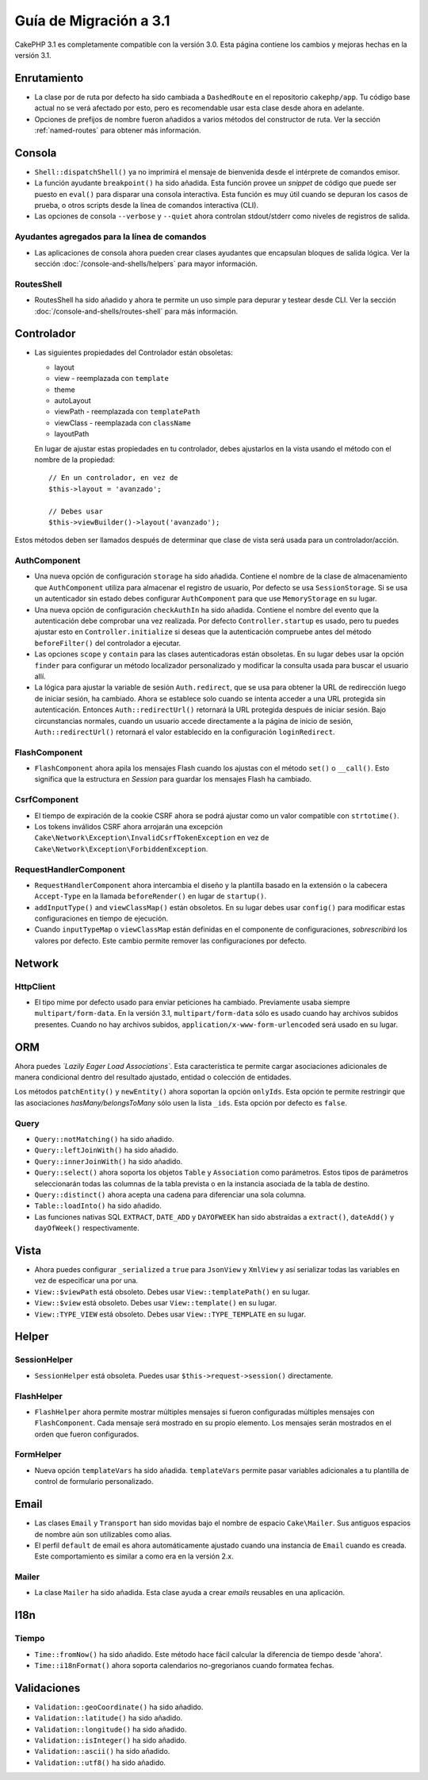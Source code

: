 Guía de Migración a 3.1
#######################

CakePHP 3.1 es completamente compatible con la versión 3.0. Esta página
contiene los cambios y mejoras hechas en la versión 3.1.

Enrutamiento
============

- La clase por de ruta por defecto ha sido cambiada a ``DashedRoute`` en el repositorio ``cakephp/app``.
  Tu código base actual no se verá afectado por esto, pero es recomendable usar
  esta clase desde ahora en adelante.
- Opciones de prefijos de nombre fueron añadidos a varios métodos del constructor de ruta.
  Ver la sección :ref:`named-routes` para obtener más información.

Consola
=======

- ``Shell::dispatchShell()`` ya no imprimirá el mensaje de bienvenida desde el intérprete
  de comandos emisor.
- La función ayudante ``breakpoint()`` ha sido añadida. Esta función provee
  un *snippet* de código que puede ser puesto en ``eval()`` para disparar una consola
  interactiva. Esta función es muy útil cuando se depuran los casos de prueba, o otros scripts desde
  la línea de comandos interactiva (CLI).
- Las opciones de consola ``--verbose`` y ``--quiet`` ahora controlan stdout/stderr
  como niveles de registros de salida.

Ayudantes agregados para la línea de comandos
---------------------------------------------

- Las aplicaciones de consola ahora pueden crear clases ayudantes que encapsulan bloques de salida
  lógica. Ver la sección :doc:`/console-and-shells/helpers` para mayor información.

RoutesShell
-----------

- RoutesShell ha sido añadido y ahora te permite un uso simple para depurar y testear desde CLI.
  Ver la sección :doc:`/console-and-shells/routes-shell` para más información.

Controlador
===========

- Las siguientes propiedades del Controlador están obsoletas:

  * layout
  * view - reemplazada con ``template``
  * theme
  * autoLayout
  * viewPath - reemplazada con ``templatePath``
  * viewClass - reemplazada con ``className``
  * layoutPath

  En lugar de ajustar estas propiedades en tu controlador, debes ajustarlos
  en la vista usando el método con el nombre de la propiedad::

    // En un controlador, en vez de
    $this->layout = 'avanzado';

    // Debes usar
    $this->viewBuilder()->layout('avanzado');

Estos métodos deben ser llamados después de determinar que clase de vista
será usada para un controlador/acción.

AuthComponent
-------------

- Una nueva opción de configuración ``storage`` ha sido añadida. Contiene el nombre de
  la clase de almacenamiento que ``AuthComponent`` utiliza para almacenar el registro de
  usuario, Por defecto se usa ``SessionStorage``. Si se usa un autenticador sin estado
  debes configurar ``AuthComponent`` para que use ``MemoryStorage`` en su lugar.
- Una nueva opción de configuración ``checkAuthIn`` ha sido añadida. Contiene el nombre del
  evento que la autenticación debe comprobar una vez realizada. Por defecto ``Controller.startup``
  es usado, pero tu puedes ajustar esto en ``Controller.initialize`` si deseas que la autenticación
  compruebe antes del método ``beforeFilter()`` del controlador a ejecutar.
- Las opciones ``scope`` y ``contain`` para las clases autenticadoras están obsoletas.
  En su lugar debes usar la opción ``finder`` para configurar un método localizador personalizado
  y modificar la consulta usada para buscar el usuario allí.
- La lógica para ajustar la variable de sesión ``Auth.redirect``, que se usa para obtener
  la URL de redirección luego de iniciar sesión, ha cambiado. Ahora se establece solo cuando
  se intenta acceder a una URL protegida sin autenticación. Entonces ``Auth::redirectUrl()``
  retornará la URL protegida después de iniciar sesión. Bajo circunstancias normales, cuando un
  usuario accede directamente a la página de inicio de sesión, ``Auth::redirectUrl()`` retornará
  el valor establecido en la configuración ``loginRedirect``.

FlashComponent
--------------

- ``FlashComponent`` ahora apila los mensajes Flash cuando los ajustas con el
  método ``set()`` o ``__call()``. Esto significa que la estructura en *Session* para
  guardar los mensajes Flash ha cambiado.

CsrfComponent
-------------

- El tiempo de expiración de la cookie CSRF ahora se podrá
  ajustar como un valor compatible con ``strtotime()``.
- Los tokens inválidos CSRF ahora arrojarán una excepción
  ``Cake\Network\Exception\InvalidCsrfTokenException`` en vez de
  ``Cake\Network\Exception\ForbiddenException``.

RequestHandlerComponent
-----------------------

- ``RequestHandlerComponent`` ahora intercambia el diseño y la plantilla basado en la extensión
  o la cabecera ``Accept-Type`` en la llamada ``beforeRender()`` en lugar de ``startup()``.
- ``addInputType()`` and ``viewClassMap()`` están obsoletos. En su lugar debes usar
  ``config()`` para modificar estas configuraciones en tiempo de ejecución.
- Cuando ``inputTypeMap`` o ``viewClassMap`` están definidas en el componente de configuraciones,
  *sobrescribirá* los valores por defecto. Este cambio permite
  remover las configuraciones por defecto.

Network
=======

Http\Client
-----------

- El tipo mime por defecto usado para enviar peticiones ha cambiado. Previamente
  usaba siempre ``multipart/form-data``. En la versión 3.1, ``multipart/form-data``
  sólo es usado cuando hay archivos subidos presentes. Cuando no hay archivos subidos,
  ``application/x-www-form-urlencoded`` será usado en su lugar.

ORM
===

Ahora puedes *`Lazily Eager Load Associations`*. Esta característica
te permite cargar asociaciones adicionales de manera condicional dentro del resultado ajustado,
entidad o colección de entidades.

Los métodos ``patchEntity()`` y ``newEntity()`` ahora soportan la opción ``onlyIds``.
Esta opción te permite restringir que las asociaciones *hasMany/belongsToMany* sólo usen
la lista ``_ids``. Esta opción por defecto es ``false``.

Query
-----

- ``Query::notMatching()`` ha sido añadido.
- ``Query::leftJoinWith()`` ha sido añadido.
- ``Query::innerJoinWith()`` ha sido añadido.
- ``Query::select()`` ahora soporta los objetos ``Table`` y ``Association`` como
  parámetros. Estos tipos de parámetros seleccionarán todas las columnas
  de la tabla prevista o en la instancia asociada de la tabla de destino.
- ``Query::distinct()`` ahora acepta una cadena para diferenciar una sola columna.
- ``Table::loadInto()`` ha sido añadido.
- Las funciones nativas SQL ``EXTRACT``, ``DATE_ADD`` y ``DAYOFWEEK`` han sido
  abstraídas a ``extract()``, ``dateAdd()`` y ``dayOfWeek()`` respectivamente.


Vista
=====

- Ahora puedes configurar ``_serialized`` a ``true`` para ``JsonView`` y ``XmlView``
  y así serializar todas las variables en vez de especificar una por una.
- ``View::$viewPath`` está obsoleto. Debes usar ``View::templatePath()``
  en su lugar.
- ``View::$view`` está obsoleto. Debes usar ``View::template()``
  en su lugar.
- ``View::TYPE_VIEW`` está obsoleto. Debes usar ``View::TYPE_TEMPLATE``
  en su lugar.

Helper
======

SessionHelper
-------------

- ``SessionHelper`` está obsoleta. Puedes usar
  ``$this->request->session()`` directamente.

FlashHelper
-----------

- ``FlashHelper`` ahora permite mostrar múltiples mensajes si fueron configuradas
  múltiples mensajes con ``FlashComponent``. Cada mensaje será mostrado en su propio
  elemento. Los mensajes serán mostrados en el orden que fueron configurados.

FormHelper
----------

- Nueva opción ``templateVars`` ha sido añadida. ``templateVars`` permite pasar
  variables adicionales a tu plantilla de control de formulario personalizado.

Email
=====

- Las clases ``Email`` y ``Transport`` han sido movidas bajo el nombre de espacio ``Cake\Mailer``.
  Sus antiguos espacios de nombre aún son utilizables como alias.
- El perfil ``default`` de email es ahora automáticamente ajustado cuando una instancia de ``Email``
  cuando es creada. Este comportamiento es similar a como era en la versión 2.x.

Mailer
------

- La clase ``Mailer`` ha sido añadida. Esta clase ayuda a crear *emails* reusables
  en una aplicación.

I18n
====

Tiempo
------

- ``Time::fromNow()`` ha sido añadido. Este método hace fácil calcular la diferencia
  de tiempo desde 'ahora'.
- ``Time::i18nFormat()`` ahora soporta calendarios no-gregorianos cuando formatea
  fechas.

Validaciones
============

- ``Validation::geoCoordinate()`` ha sido añadido.
- ``Validation::latitude()`` ha sido añadido.
- ``Validation::longitude()`` ha sido añadido.
- ``Validation::isInteger()`` ha sido añadido.
- ``Validation::ascii()`` ha sido añadido.
- ``Validation::utf8()`` ha sido añadido.